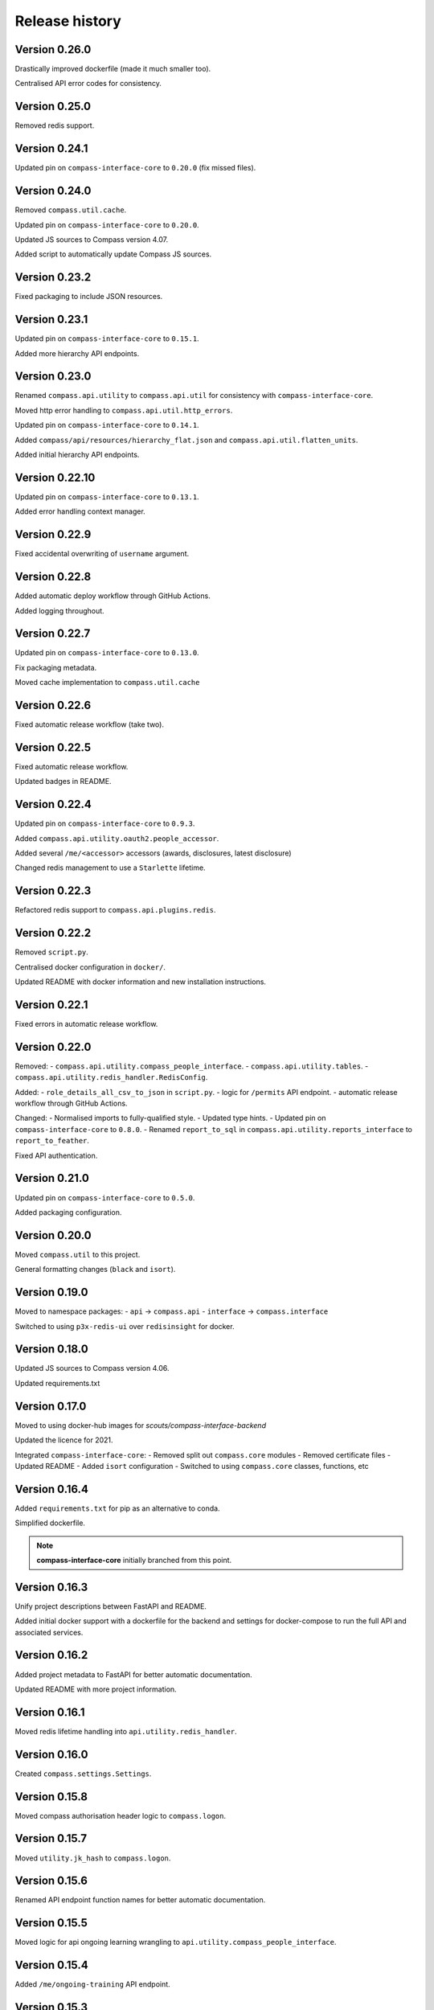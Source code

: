 Release history
===============

Version 0.26.0
--------------

Drastically improved dockerfile (made it much smaller too).

Centralised API error codes for consistency.

Version 0.25.0
--------------

Removed redis support.

Version 0.24.1
--------------

Updated pin on ``compass-interface-core`` to ``0.20.0`` (fix missed files).

Version 0.24.0
--------------

Removed ``compass.util.cache``.

Updated pin on ``compass-interface-core`` to ``0.20.0``.

Updated JS sources to Compass version 4.07.

Added script to automatically update Compass JS sources.

Version 0.23.2
--------------

Fixed packaging to include JSON resources.

Version 0.23.1
--------------

Updated pin on ``compass-interface-core`` to ``0.15.1``.

Added more hierarchy API endpoints.

Version 0.23.0
--------------

Renamed ``compass.api.utility`` to ``compass.api.util`` for consistency with
``compass-interface-core``.

Moved http error handling to ``compass.api.util.http_errors``.

Updated pin on ``compass-interface-core`` to ``0.14.1``.

Added ``compass/api/resources/hierarchy_flat.json`` and
``compass.api.util.flatten_units``.

Added initial hierarchy API endpoints.


Version 0.22.10
---------------

Updated pin on ``compass-interface-core`` to ``0.13.1``.

Added error handling context manager.

Version 0.22.9
--------------

Fixed accidental overwriting of ``username`` argument.

Version 0.22.8
--------------

Added automatic deploy workflow through GitHub Actions.

Added logging throughout.

Version 0.22.7
--------------

Updated pin on ``compass-interface-core`` to ``0.13.0``.

Fix packaging metadata.

Moved cache implementation to ``compass.util.cache``

Version 0.22.6
--------------

Fixed automatic release workflow (take two).

Version 0.22.5
--------------

Fixed automatic release workflow.

Updated badges in README.

Version 0.22.4
--------------

Updated pin on ``compass-interface-core`` to ``0.9.3``.

Added ``compass.api.utility.oauth2.people_accessor``.

Added several ``/me/<accessor>`` accessors (awards, disclosures, latest disclosure)

Changed redis management to use a ``Starlette`` lifetime.

Version 0.22.3
--------------

Refactored redis support to ``compass.api.plugins.redis``.

Version 0.22.2
--------------

Removed ``script.py``.

Centralised docker configuration in ``docker/``.

Updated README with docker information and new installation instructions.

Version 0.22.1
--------------

Fixed errors in automatic release workflow.

Version 0.22.0
--------------

Removed:
- ``compass.api.utility.compass_people_interface``.
- ``compass.api.utility.tables``.
- ``compass.api.utility.redis_handler.RedisConfig``.

Added:
- ``role_details_all_csv_to_json`` in ``script.py``.
- logic for ``/permits`` API endpoint.
- automatic release workflow through GitHub Actions.

Changed:
- Normalised imports to fully-qualified style.
- Updated type hints.
- Updated pin on ``compass-interface-core`` to ``0.8.0``.
- Renamed ``report_to_sql`` in ``compass.api.utility.reports_interface`` to
``report_to_feather``.

Fixed API authentication.

Version 0.21.0
--------------

Updated pin on ``compass-interface-core`` to ``0.5.0``.

Added packaging configuration.

Version 0.20.0
--------------

Moved ``compass.util`` to this project.

General formatting changes (``black`` and ``isort``).

Version 0.19.0
--------------

Moved to namespace packages:
- ``api`` -> ``compass.api``
- ``interface`` -> ``compass.interface``

Switched to using ``p3x-redis-ui`` over ``redisinsight`` for docker.

Version 0.18.0
--------------

Updated JS sources to Compass version 4.06.

Updated requirements.txt

Version 0.17.0
--------------

Moved to using docker-hub images for *scouts/compass-interface-backend*

Updated the licence for 2021.

Integrated ``compass-interface-core``:
- Removed split out ``compass.core`` modules
- Removed certificate files
- Updated README
- Added ``isort`` configuration
- Switched to using ``compass.core`` classes, functions, etc

Version 0.16.4
--------------

Added ``requirements.txt`` for pip as an alternative to conda.

Simplified dockerfile.

.. note:: **compass-interface-core** initially branched from this point.

Version 0.16.3
--------------

Unify project descriptions between FastAPI and README.

Added initial docker support with a dockerfile for the backend and settings for
docker-compose to run the full API and associated services.

Version 0.16.2
--------------

Added project metadata to FastAPI for better automatic documentation.

Updated README with more project information.

Version 0.16.1
--------------

Moved redis lifetime handling into ``api.utility.redis_handler``.

Version 0.16.0
--------------

Created ``compass.settings.Settings``.

Version 0.15.8
--------------

Moved compass authorisation header logic to ``compass.logon``.

Version 0.15.7
--------------

Moved ``utility.jk_hash`` to ``compass.logon``.

Version 0.15.6
--------------

Renamed API endpoint function names for better automatic documentation.

Version 0.15.5
--------------

Moved logic for api ongoing learning wrangling to
``api.utility.compass_people_interface``.

Version 0.15.4
--------------

Added ``/me/ongoing-training`` API endpoint.

Version 0.15.3
--------------

Added option to only get mandatory ongoing learning information from ``CompassPeopleScraper.get_training_tab``.


Version 0.15.2
--------------

Added ``/me/permits`` API endpoint.

Version 0.15.1
--------------

Added ``/me/roles`` API endpoint.

Version 0.15.0
--------------

Changed return type of ``/me`` API endpoint to ``Member`` model.

Version 0.14.2
--------------

Changed API login flow logic to validate member numbers.

Version 0.14.1
--------------

Removed entire jQuery source from JS sources.

Added ``CompassPeople.get_roles``.

Version 0.14.0
--------------

Integrated authentication against Compass into the API.

Version 0.13.9
--------------

Added logic to ``/me`` API endpoint.

Fixed import location.

Version 0.13.8
--------------

Added oauth2 utility functions in ``api.utility``.

Version 0.13.7
--------------

Added experimental ``PeriodicTimer`` class.

Version 0.13.6
--------------

Migrated to using custom ``CompassError`` exception types in ``compass.logon``.

Version 0.13.5
--------------

Wrote redis cache plugin.

Version 0.13.4
--------------

Updated installation instructions.

Created ``api.schemas.auth``.

Version 0.13.3
--------------

Added custom exception types for the ``compass`` module.

Version 0.13.2
--------------

Moved ``api.database.interface`` to ``api.utility.reports_interface`` and
combine with ``api.database.database``.

Moved ``api.database.tables`` to ``api.utility.tables``,

Version 0.13.1
--------------

Updated metadate:
- use strong emphasis for venv suggestion
- added progress to API routes sketch
- simplified ``.gitignore``.
- renamed ``certs/`` to ``certificates/``

Version 0.13.0
--------------

Added installation instructions in README.

Version 0.12.2
--------------

Fixed mandatory ongoing learning API endpoint.

Added mandatory ongoing learning schema.

Version 0.12.1
--------------

Increased type strictness in ``api.schemas.member``.

Added (broken) mandatory ongoing learning API endpoint.

Version 0.12.0
--------------

Updated project metadata:
- Added licence information (MIT)
- Expanded README
- Updated dependencies

Added logic for member roles endpoint.

Version 0.11.1
--------------

Fixed bug in project root detection.

Version 0.11.0
--------------

Added main API router.

Added sketch of proposed API routes.

Version 0.10.6
--------------

Added draft of initial API routes for member accessors.

Version 0.10.5
--------------

Added draft of API database functionality.

Version 0.10.4
--------------

Added custom exception types for reports.

``reports.get_report`` now returns bytes.

Version 0.10.3
--------------

Added first pydantic schemas for member types.

Version 0.10.2
--------------

Enabled SSL checks

Version 0.10.1
--------------

Fixed invalid certificates error by vendoring certificates.

Version 0.10.0
--------------

Namespaced modules as ``compass.*``.

Version 0.9.9
-------------

Created ``compass_reports``.

Version 0.9.8
-------------

Move ``compass_read`` to ``interface``.

First working report exports (Regional Appointments Report).

Version 0.9.7
-------------

Removed ``safe_xpath``.

Version 0.9.6
-------------

Moved ``compass_people.cast`` to ``utility``.

Added return type hints to some functions in ``compass_people``.

Version 0.9.5
-------------

Moved training parsing from ``CompassPeople`` to ``CompassPeopleScraper``.

Version 0.9.4
-------------

Moved roles parsing from ``CompassPeople`` to ``CompassPeopleScraper``.

Version 0.9.3
-------------

Moved permit parsing from ``CompassPeople`` to ``CompassPeopleScraper``.

Version 0.9.2
-------------

Added David Breakwell's ``compassread2.php`` recipe.

Fix requirements file to use Python 3.8.

Added role data properties (``CompassLogon.current_role``,
``CompassLogon.roles_dict``).

Version 0.9.1
-------------

Added ``cast`` function to coerce types.

Version 0.9.0
-------------

Added ``CompassPeopleScraper.get``.

Added permit functions through ``CompassPeopleScraper.get_permits_tab`` and
``CompassPeople._permits_tab``.

Version 0.8.0
-------------

Use ``LiveData`` to get section type.

Rename ``get_units_from_numeric_level`` to
``get_descendants_from_numeric_level``.

Version 0.7.3
-------------

Bugfixes in ``CompassLogon``.

Version 0.7.2
-------------

Broke out ``get_report`` in ``script.py``.

Return PLPs and role data in addition to mandatory learning in
``CompassPeople._training_tab``.

Version 0.7.1
-------------

Generate ``CompassHierarchy.hierarchy_levels`` more dynamically.

Version 0.7.0
-------------

Substantially refactored ``CompassLogon``.

Version 0.6.0
-------------

Standardised interchange format between scraper and interface classes.

Added ``keep_non_volunteer_roles`` argument to ``CompassPeople._roles_tab``

Version 0.5.1
-------------

Fixed imports in ``script.py``

Added common utility methods.

Version 0.5.0
-------------

Refactored ``compass_data`` to modules (``compass_(hierarchy|logon|people)``, ``utility``)

Version 0.4.0
-------------

Changed:
- Moved ``compass_data.py`` to ``src/`` directory

Version 0.3.3
-------------

Added:
- Dependency information in ``environment.yml``
- Configuration for *black*

Standardised variable names in ``script.py``

Version 0.3.2
-------------

Added ``script.py`` file.

Version 0.3.1
-------------

Internal refactor, exposed ``CompassLogon.session`` directly.

Version 0.3.0
-------------

Initial import of the ``compass_data.py`` script into version control.
